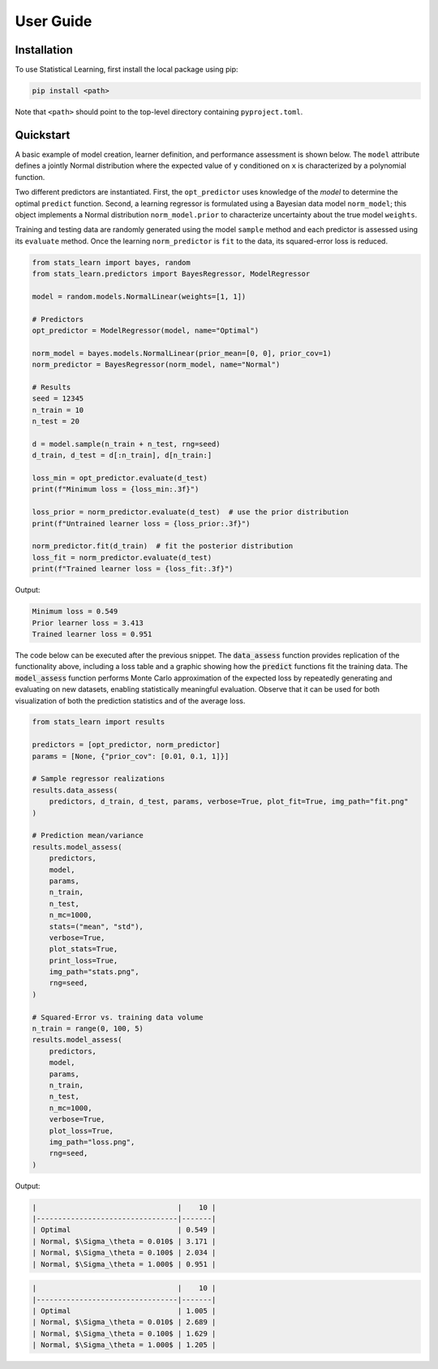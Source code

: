User Guide
==========

Installation
------------

To use Statistical Learning, first install the local package using pip:

.. code-block:: bash

   pip install <path>

Note that ``<path>`` should point to the top-level directory containing ``pyproject.toml``.

Quickstart
----------

A basic example of model creation, learner definition, and performance assessment is shown below. The ``model`` attribute defines a jointly Normal distribution where the expected value of ``y`` conditioned on ``x`` is characterized by a polynomial function.

Two different predictors are instantiated. First, the ``opt_predictor`` uses knowledge of the `model` to determine the optimal ``predict`` function. Second, a learning regressor is formulated using a Bayesian data model ``norm_model``; this object implements a Normal distribution ``norm_model.prior`` to characterize uncertainty about the true model ``weights``.

Training and testing data are randomly generated using the model ``sample`` method and each predictor is assessed using its ``evaluate`` method. Once the learning ``norm_predictor`` is ``fit`` to the data, its squared-error loss is reduced.

.. code-block::

    from stats_learn import bayes, random
    from stats_learn.predictors import BayesRegressor, ModelRegressor

    model = random.models.NormalLinear(weights=[1, 1])

    # Predictors
    opt_predictor = ModelRegressor(model, name="Optimal")

    norm_model = bayes.models.NormalLinear(prior_mean=[0, 0], prior_cov=1)
    norm_predictor = BayesRegressor(norm_model, name="Normal")

    # Results
    seed = 12345
    n_train = 10
    n_test = 20

    d = model.sample(n_train + n_test, rng=seed)
    d_train, d_test = d[:n_train], d[n_train:]

    loss_min = opt_predictor.evaluate(d_test)
    print(f"Minimum loss = {loss_min:.3f}")

    loss_prior = norm_predictor.evaluate(d_test)  # use the prior distribution
    print(f"Untrained learner loss = {loss_prior:.3f}")

    norm_predictor.fit(d_train)  # fit the posterior distribution
    loss_fit = norm_predictor.evaluate(d_test)
    print(f"Trained learner loss = {loss_fit:.3f}")


Output:

.. code-block:: none

    Minimum loss = 0.549
    Prior learner loss = 3.413
    Trained learner loss = 0.951

The code below can be executed after the previous snippet. The :code:`data_assess` function provides replication of the functionality above, including a loss table and a graphic showing how the :code:`predict` functions fit the training data. The :code:`model_assess` function performs Monte Carlo approximation of the expected loss by repeatedly generating and evaluating on new datasets, enabling statistically meaningful evaluation. Observe that it can be used for both visualization of both the prediction statistics and of the average loss.

.. code-block::

    from stats_learn import results

    predictors = [opt_predictor, norm_predictor]
    params = [None, {"prior_cov": [0.01, 0.1, 1]}]

    # Sample regressor realizations
    results.data_assess(
        predictors, d_train, d_test, params, verbose=True, plot_fit=True, img_path="fit.png"
    )

    # Prediction mean/variance
    results.model_assess(
        predictors,
        model,
        params,
        n_train,
        n_test,
        n_mc=1000,
        stats=("mean", "std"),
        verbose=True,
        plot_stats=True,
        print_loss=True,
        img_path="stats.png",
        rng=seed,
    )

    # Squared-Error vs. training data volume
    n_train = range(0, 100, 5)
    results.model_assess(
        predictors,
        model,
        params,
        n_train,
        n_test,
        n_mc=1000,
        verbose=True,
        plot_loss=True,
        img_path="loss.png",
        rng=seed,
    )

Output:

.. code-block:: none

    |                                 |    10 |
    |---------------------------------|-------|
    | Optimal                         | 0.549 |
    | Normal, $\Sigma_\theta = 0.010$ | 3.171 |
    | Normal, $\Sigma_\theta = 0.100$ | 2.034 |
    | Normal, $\Sigma_\theta = 1.000$ | 0.951 |

.. image:: ../../images/ex_fit.png

.. code-block:: none

    |                                 |    10 |
    |---------------------------------|-------|
    | Optimal                         | 1.005 |
    | Normal, $\Sigma_\theta = 0.010$ | 2.689 |
    | Normal, $\Sigma_\theta = 0.100$ | 1.629 |
    | Normal, $\Sigma_\theta = 1.000$ | 1.205 |

.. image:: ../../images/ex_stats.png

.. image:: ../../images/ex_loss.png
